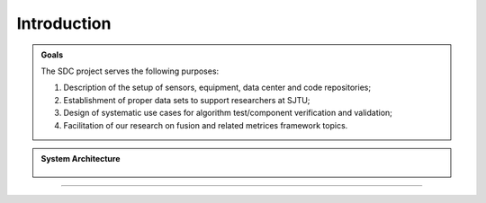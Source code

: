 Introduction
===================

.. autosummary::
   :toctree: generated

   Introduction



.. admonition:: Goals

   The SDC project serves the following purposes:
   
   #. Description of the setup of sensors, equipment, data center and code repositories;
   #. Establishment of proper data sets to support researchers at SJTU;
   #. Design of systematic use cases for algorithm test/component verification and validation;
   #. Facilitation of our research on fusion and related metrices framework topics.



.. admonition:: System Architecture

   .. _figPCHistory:
   .. figure:: figures/figBluePrint.jpg
       :align: center
       :alt: System Architecture of Smart Data Center

   


-------------------------------------------------------------------------------------------------------------
